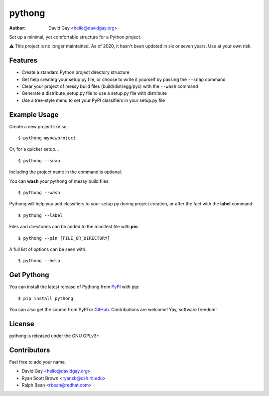 pythong
=======

:Author: David Gay <hello@davidgay.org>

Set up a minimal, yet comfortable structure for a Python project.

⚠️ This project is no longer maintained. As of 2020, it hasn't been updated
in six or seven years. Use at your own risk.

Features
--------

-   Create a standard Python project directory structure

-   Get help creating your setup.py file, or
    choose to write it yourself by passing the ``--snap``
    command

-   Clear your project of messy build files (build/dist/egg/pyc)
    with the ``--wash`` command

-   Generate a distribute_setup.py file to use a setup.py file
    with distribute

-   Use a tree-style menu to set your PyPI classifiers in your
    setup.py file


Example Usage
-------------

Create a new project like so::

    $ pythong mynewproject

Or, for a quicker setup... ::

    $ pythong --snap

Including the project name in the command is optional.

You can **wash** your pythong of messy build files::

    $ pythong --wash

Pythong will help you add classifiers to your setup.py
during project creation, or after the fact with the **label** command::

    $ pythong --label

Files and directories can be added to the manifest file with **pin**::

    $ pythong --pin [FILE_OR_DIRECTORY]

A full list of options can be seen with::

    $ pythong --help

Get Pythong
-----------

You can install the latest release of Pythong from `PyPI
<https://pypi.python.org/pypi/pythong>`_ with pip::

    $ pip install pythong

You can also get the source from PyPI or `GitHub
<https://github.com/oddshocks/pythong>`_.
Contributions are welcome! Yay, software freedom!

License
-------

pythong is released under the GNU GPLv3+.

Contributors
------------

Feel free to add your name.

-   David Gay  <hello@davidgay.org>
-   Ryan Scott Brown  <ryansb@csh.rit.edu>
-   Ralph Bean  <rbean@redhat.com>
